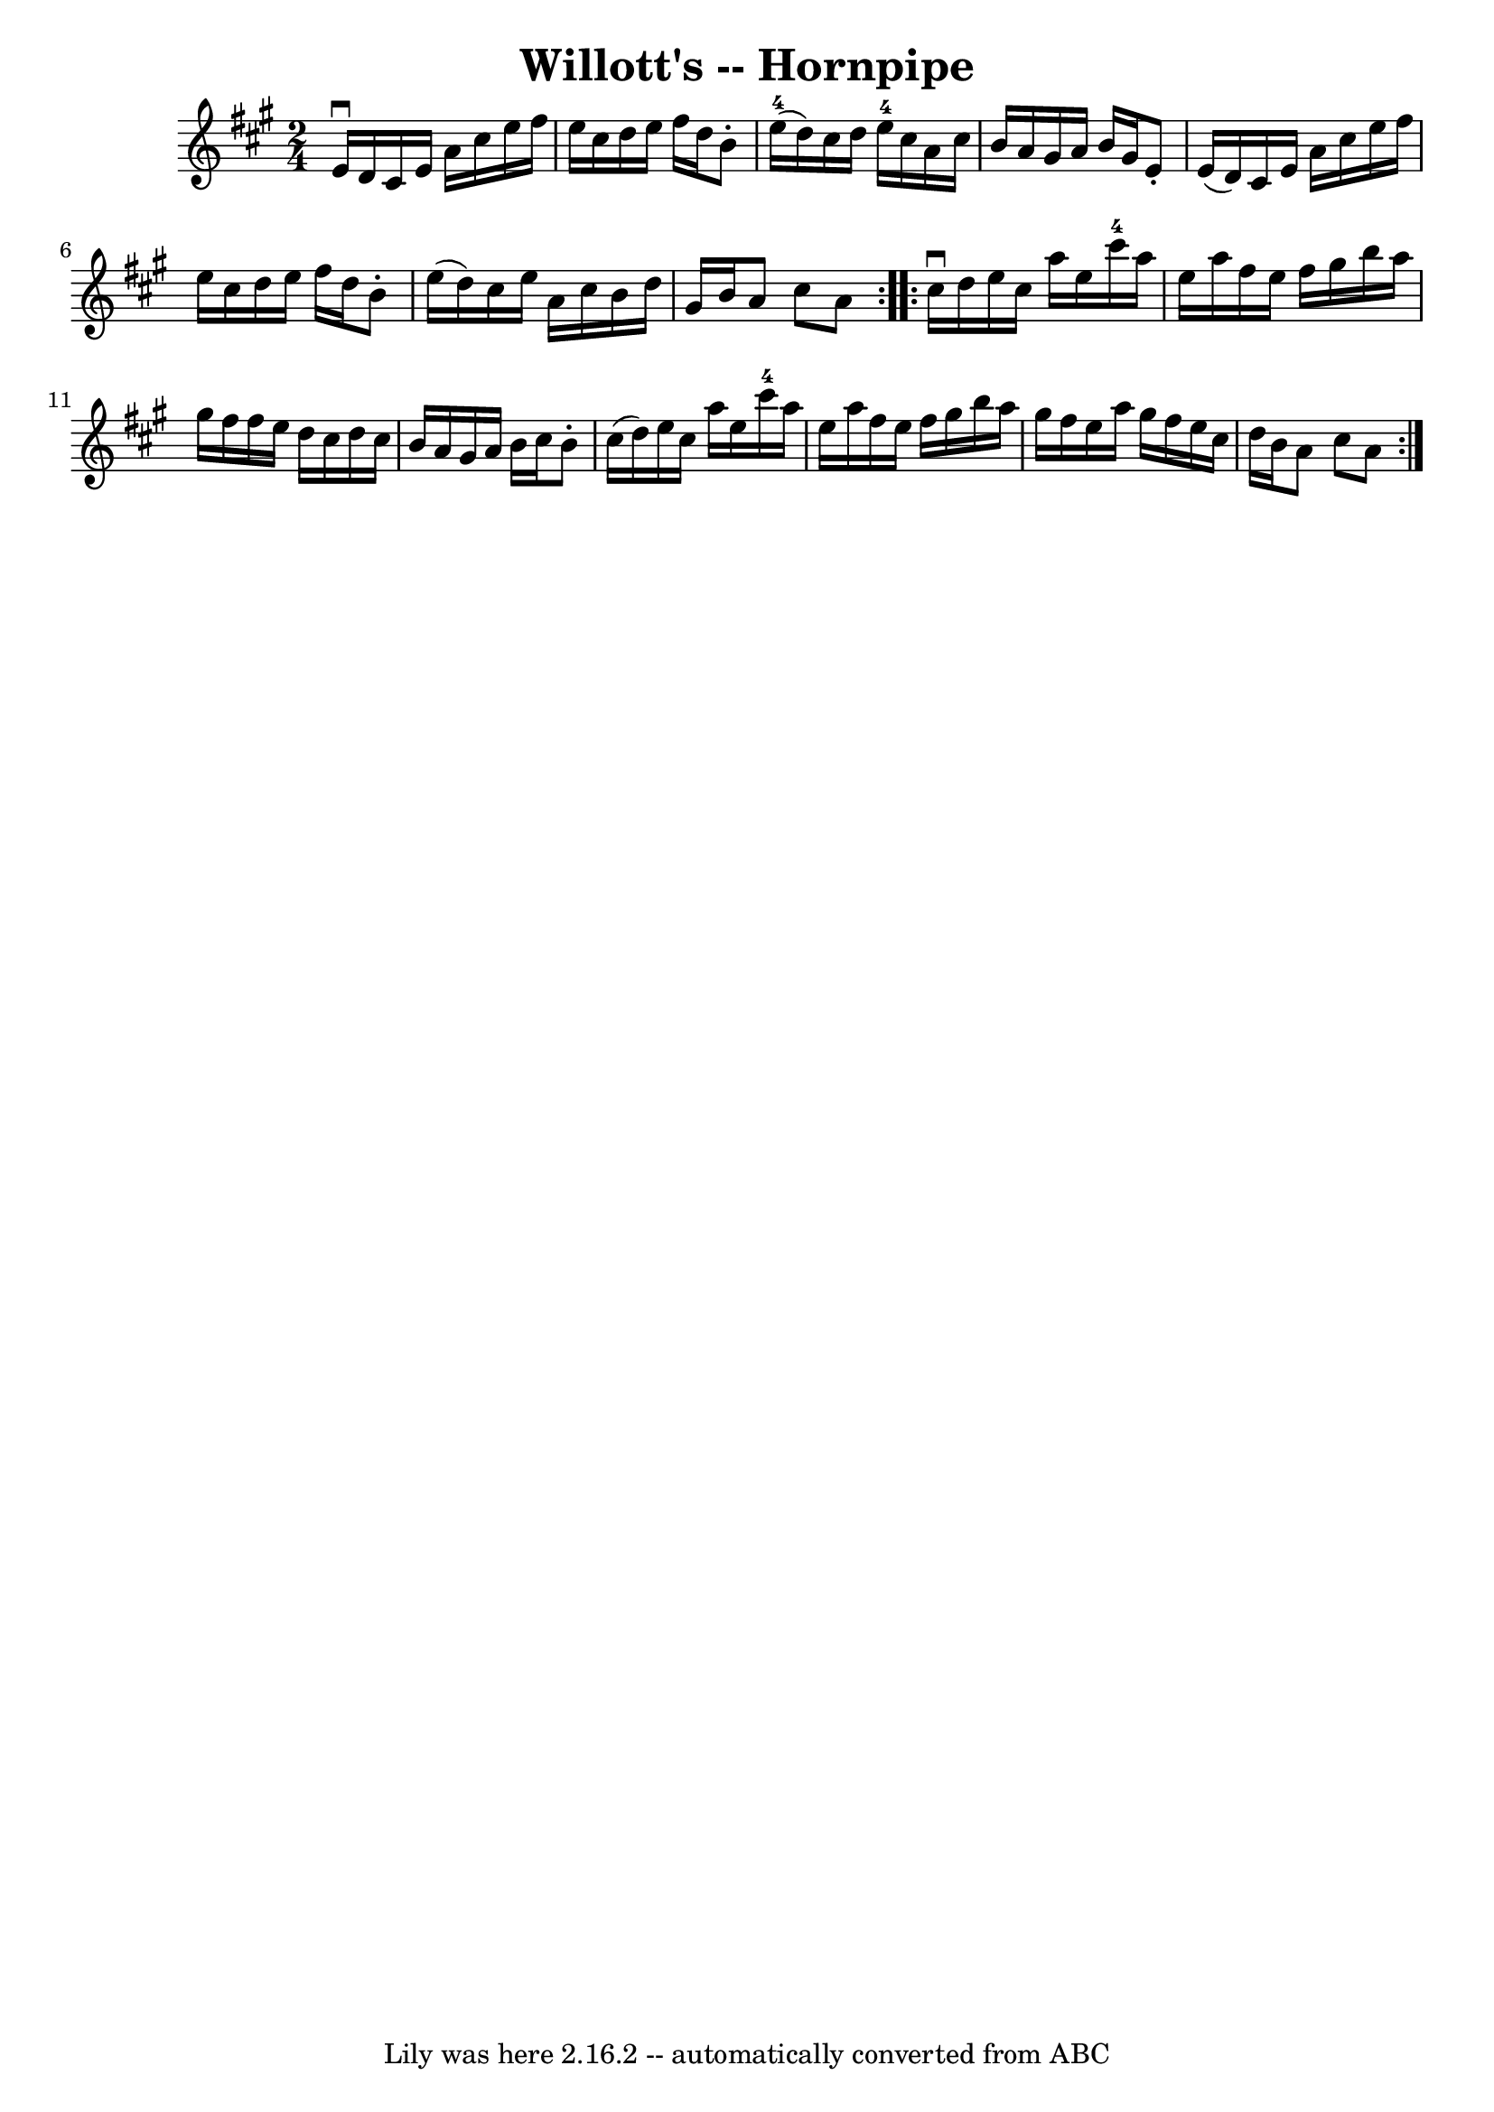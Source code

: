 \version "2.7.40"
\header {
	book = "Cole's 1000 Fiddle Tunes"
	crossRefNumber = "1"
	footnotes = ""
	tagline = "Lily was here 2.16.2 -- automatically converted from ABC"
	title = "Willott's -- Hornpipe"
}
voicedefault =  {
\set Score.defaultBarType = "empty"

\repeat volta 2 {
\time 2/4 \key a \major e'16^\downbow d'16  |
 cis'16 e'16    
a'16 cis''16 e''16 fis''16 e''16 cis''16  |
 d''16    
e''16 fis''16 d''16 b'8 -. e''16-4(d''16) |
   
cis''16 d''16 e''16-4 cis''16 a'16 cis''16 b'16 a'16  
|
 gis'16 a'16 b'16 gis'16 e'8 -. e'16 (d'16) 
|
 cis'16 e'16 a'16 cis''16 e''16 fis''16 e''16    
cis''16  |
 d''16 e''16 fis''16 d''16 b'8 -. e''16 (
d''16) |
 cis''16 e''16 a'16 cis''16 b'16 d''16    
gis'16 b'16  |
 a'8 cis''8 a'8  }     \repeat volta 2 {   
cis''16^\downbow d''16  |
 e''16 cis''16 a''16 e''16      
cis'''16-4 a''16 e''16 a''16  |
 fis''16 e''16 fis''16 
 gis''16 b''16 a''16 gis''16 fis''16  |
 fis''16 e''16 
 d''16 cis''16 d''16 cis''16 b'16 a'16  |
 gis'16    
a'16 b'16 cis''16 b'8 -. cis''16 (d''16) |
 e''16    
cis''16 a''16 e''16 cis'''16-4 a''16 e''16 a''16  
|
 fis''16 e''16 fis''16 gis''16 b''16 a''16 gis''16  
 fis''16  |
 e''16 a''16 gis''16 fis''16 e''16 cis''16  
 d''16 b'16  |
 a'8 cis''8 a'8  }   
}

\score{
    <<

	\context Staff="default"
	{
	    \voicedefault 
	}

    >>
	\layout {
	}
	\midi {}
}
